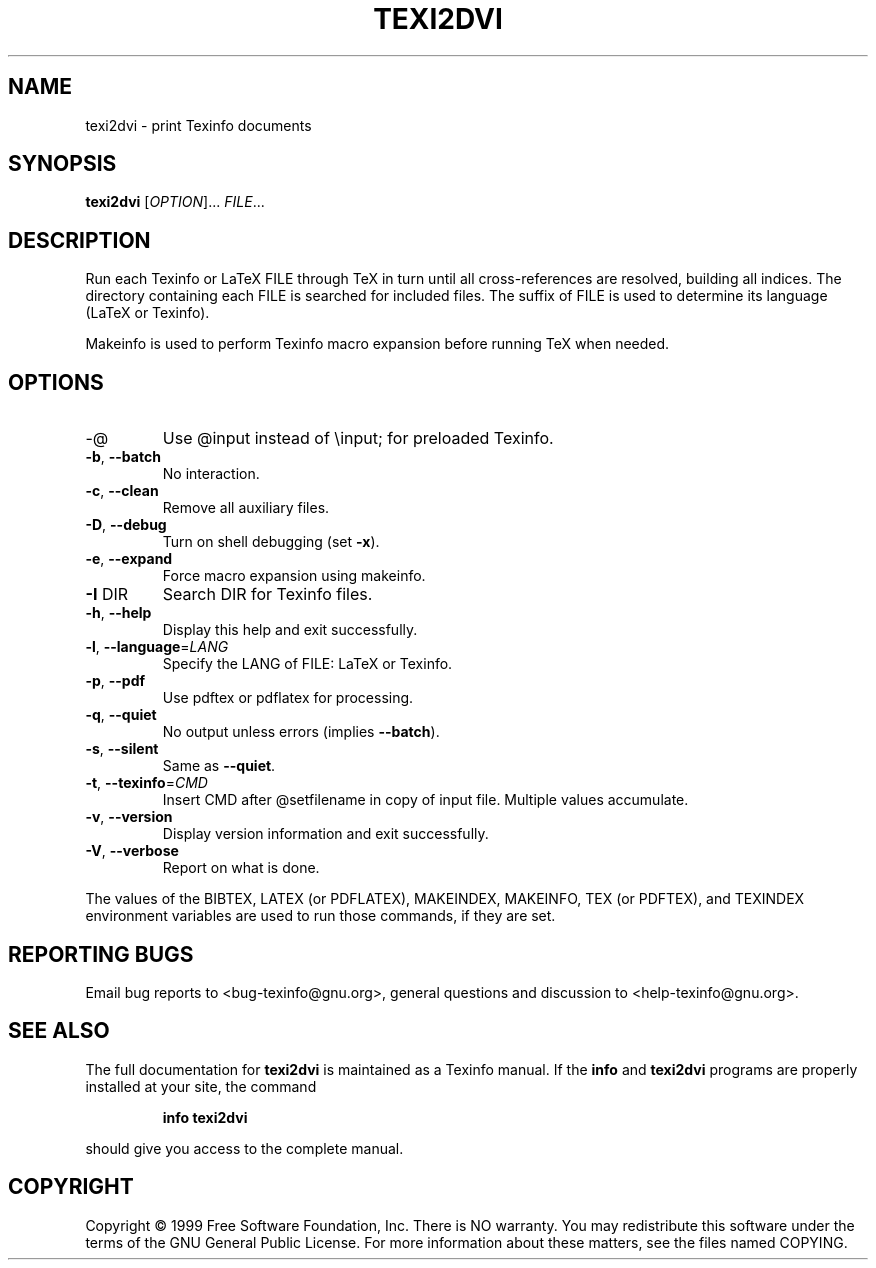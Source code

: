 .\" DO NOT MODIFY THIS FILE!  It was generated by help2man 1.013.
.TH TEXI2DVI "1" "September 1999" "GNU Texinfo 4.0 0.43" FSF
.SH NAME
texi2dvi \- print Texinfo documents
.SH SYNOPSIS
.B texi2dvi
[\fIOPTION\fR]...\fI FILE\fR...
.SH DESCRIPTION
.PP
Run each Texinfo or LaTeX FILE through TeX in turn until all
cross-references are resolved, building all indices.  The directory
containing each FILE is searched for included files.  The suffix of FILE
is used to determine its language (LaTeX or Texinfo).
.PP
Makeinfo is used to perform Texinfo macro expansion before running TeX
when needed.
.SH OPTIONS
.TP
-@
Use @input instead of \einput; for preloaded Texinfo.
.TP
\fB\-b\fR, \fB\-\-batch\fR
No interaction.
.TP
\fB\-c\fR, \fB\-\-clean\fR
Remove all auxiliary files.
.TP
\fB\-D\fR, \fB\-\-debug\fR
Turn on shell debugging (set \fB\-x\fR).
.TP
\fB\-e\fR, \fB\-\-expand\fR
Force macro expansion using makeinfo.
.TP
\fB\-I\fR DIR
Search DIR for Texinfo files.
.TP
\fB\-h\fR, \fB\-\-help\fR
Display this help and exit successfully.
.TP
\fB\-l\fR, \fB\-\-language\fR=\fILANG\fR
Specify the LANG of FILE: LaTeX or Texinfo.
.TP
\fB\-p\fR, \fB\-\-pdf\fR
Use pdftex or pdflatex for processing.
.TP
\fB\-q\fR, \fB\-\-quiet\fR
No output unless errors (implies \fB\-\-batch\fR).
.TP
\fB\-s\fR, \fB\-\-silent\fR
Same as \fB\-\-quiet\fR.
.TP
\fB\-t\fR, \fB\-\-texinfo\fR=\fICMD\fR
Insert CMD after @setfilename in copy of input file.
Multiple values accumulate.
.TP
\fB\-v\fR, \fB\-\-version\fR
Display version information and exit successfully.
.TP
\fB\-V\fR, \fB\-\-verbose\fR
Report on what is done.
.PP
The values of the BIBTEX, LATEX (or PDFLATEX), MAKEINDEX, MAKEINFO,
TEX (or PDFTEX), and TEXINDEX environment variables are used to run
those commands, if they are set.
.SH "REPORTING BUGS"
Email bug reports to <bug-texinfo@gnu.org>,
general questions and discussion to <help-texinfo@gnu.org>.
.SH "SEE ALSO"
The full documentation for
.B texi2dvi
is maintained as a Texinfo manual.  If the
.B info
and
.B texi2dvi
programs are properly installed at your site, the command
.IP
.B info texi2dvi
.PP
should give you access to the complete manual.
.SH COPYRIGHT
Copyright \(co 1999 Free Software Foundation, Inc.
There is NO warranty.  You may redistribute this software
under the terms of the GNU General Public License.
For more information about these matters, see the files named COPYING.
